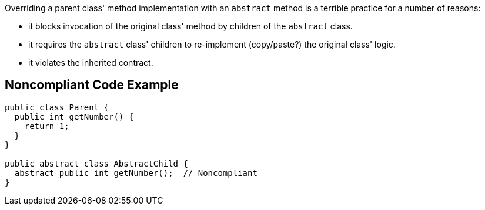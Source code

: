 Overriding a parent class' method implementation with an ``++abstract++`` method is a terrible practice for a number of reasons:

* it blocks invocation of the original class' method by children of the ``++abstract++`` class.
* it requires the ``++abstract++`` class' children to re-implement (copy/paste?) the original class' logic.
* it violates the inherited contract.

== Noncompliant Code Example

----
public class Parent {
  public int getNumber() {
    return 1;
  }
}

public abstract class AbstractChild {
  abstract public int getNumber();  // Noncompliant
}
----
